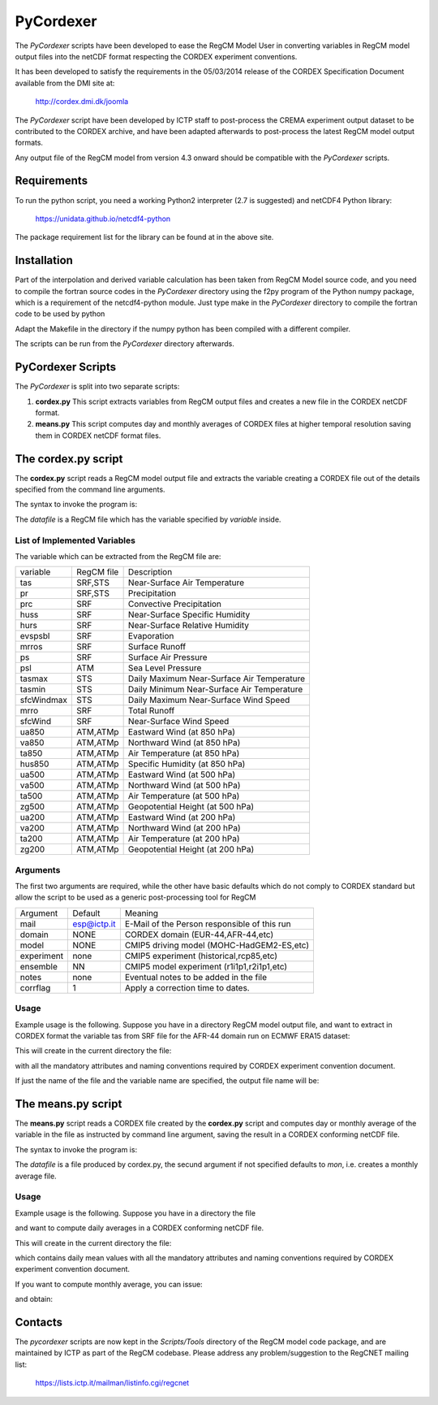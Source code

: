 ####
PyCordexer
####


The *PyCordexer* scripts have been developed to ease the RegCM Model User
in converting variables in RegCM model output files into the netCDF format
respecting the CORDEX experiment conventions.

It has been developed to satisfy the requirements in the 05/03/2014 release
of the CORDEX Specification Document available from the DMI site at:

   http://cordex.dmi.dk/joomla

The *PyCordexer* script have been developed by ICTP staff to post-process
the CREMA experiment output dataset to be contributed to the CORDEX archive,
and have been adapted afterwards to post-process the latest RegCM model output
formats.

Any output file of the RegCM model from version 4.3 onward should be compatible
with the *PyCordexer* scripts.

Requirements
------------

To run the python script, you need a working Python2 interpreter (2.7 is
suggested) and netCDF4 Python library:

   https://unidata.github.io/netcdf4-python

The package requirement list for the library can be found at in the above
site.

Installation
------------

Part of the interpolation and derived variable calculation has been taken
from RegCM Model source code, and you need to compile the fortran source
codes in the *PyCordexer* directory using the f2py program of the Python
numpy package, which is a requirement of the netcdf4-python module.
Just type make in the *PyCordexer* directory to compile the fortran
code to be used by python

.. raw:: latex
    
        \begin{tcolorbox}
         cd pycordexer\\
         make        
        \end{tcolorbox}

Adapt the Makefile in the directory if the numpy python has been compiled
with a different compiler.

The scripts can be run from the *PyCordexer* directory afterwards.

.. raw:: latex

        \newpage

PyCordexer Scripts
------------------

The *PyCordexer* is split into two separate scripts:

1. **cordex.py**
   This script extracts variables from RegCM output files and creates a
   new file in the CORDEX netCDF format.
2. **means.py**
   This script computes day and monthly averages of CORDEX files at higher
   temporal resolution saving them in CORDEX netCDF format files.

The cordex.py script
--------------------

The **cordex.py** script reads a RegCM model output file and extracts the
variable creating a CORDEX file out of the details specified from the 
command line arguments.

The syntax to invoke the program is:

.. raw:: latex
    
        \begin{tcolorbox}
         cordex.py datafile variable [mail domain model experiment ensemble notes [corrflag]]
        \end{tcolorbox}

The *datafile* is a RegCM file which has the variable specified by *variable*
inside.

List of Implemented Variables
~~~~~~~~~~~~~~~~~~~~~~~~~~~~~

The variable which can be extracted from the RegCM file are:

.. raw:: latex

        \begin{center}

+------------+------------+-----------------------------------------------+
| variable   | RegCM file | Description                                   |
+------------+------------+-----------------------------------------------+
| tas        | SRF,STS    | Near-Surface Air Temperature                  |
+------------+------------+-----------------------------------------------+
| pr         | SRF,STS    | Precipitation                                 |
+------------+------------+-----------------------------------------------+
| prc        | SRF        | Convective Precipitation                      |
+------------+------------+-----------------------------------------------+
| huss       | SRF        | Near-Surface Specific Humidity                |
+------------+------------+-----------------------------------------------+
| hurs       | SRF        | Near-Surface Relative Humidity                |
+------------+------------+-----------------------------------------------+
| evspsbl    | SRF        | Evaporation                                   |
+------------+------------+-----------------------------------------------+
| mrros      | SRF        | Surface Runoff                                |
+------------+------------+-----------------------------------------------+
| ps         | SRF        | Surface Air Pressure                          |
+------------+------------+-----------------------------------------------+
| psl        | ATM        | Sea Level Pressure                            |
+------------+------------+-----------------------------------------------+
| tasmax     | STS        | Daily Maximum Near-Surface Air Temperature    |
+------------+------------+-----------------------------------------------+
| tasmin     | STS        | Daily Minimum Near-Surface Air Temperature    |
+------------+------------+-----------------------------------------------+
| sfcWindmax | STS        | Daily Maximum Near-Surface Wind Speed         |
+------------+------------+-----------------------------------------------+
| mrro       | SRF        | Total Runoff                                  |
+------------+------------+-----------------------------------------------+
| sfcWind    | SRF        | Near-Surface Wind Speed                       |
+------------+------------+-----------------------------------------------+
| ua850      | ATM,ATMp   | Eastward Wind (at 850 hPa)                    |
+------------+------------+-----------------------------------------------+
| va850      | ATM,ATMp   | Northward Wind (at 850 hPa)                   |
+------------+------------+-----------------------------------------------+
| ta850      | ATM,ATMp   | Air Temperature (at 850 hPa)                  |
+------------+------------+-----------------------------------------------+
| hus850     | ATM,ATMp   | Specific Humidity (at 850 hPa)                |
+------------+------------+-----------------------------------------------+
| ua500      | ATM,ATMp   | Eastward Wind (at 500 hPa)                    |
+------------+------------+-----------------------------------------------+
| va500      | ATM,ATMp   | Northward Wind (at 500 hPa)                   |
+------------+------------+-----------------------------------------------+
| ta500      | ATM,ATMp   | Air Temperature (at 500 hPa)                  |
+------------+------------+-----------------------------------------------+
| zg500      | ATM,ATMp   | Geopotential Height (at 500 hPa)              |
+------------+------------+-----------------------------------------------+
| ua200      | ATM,ATMp   | Eastward Wind (at 200 hPa)                    |
+------------+------------+-----------------------------------------------+
| va200      | ATM,ATMp   | Northward Wind (at 200 hPa)                   |
+------------+------------+-----------------------------------------------+
| ta200      | ATM,ATMp   | Air Temperature (at 200 hPa)                  |
+------------+------------+-----------------------------------------------+
| zg200      | ATM,ATMp   | Geopotential Height (at 200 hPa)              |
+------------+------------+-----------------------------------------------+

.. raw:: latex

        \end{center}
        
Arguments
~~~~~~~~~

The first two arguments are required, while the other have basic defaults
which do not comply to CORDEX standard but allow the script to be used as
a generic post-processing tool for RegCM

.. raw:: latex

        \vfill
        \begin{center}
        
+--------------+-------------+-----------------------------------------------+
| Argument     | Default     | Meaning                                       |
+--------------+-------------+-----------------------------------------------+
| mail         | esp@ictp.it | E-Mail of the Person responsible of this run  |
+--------------+-------------+-----------------------------------------------+
| domain       | NONE        | CORDEX domain (EUR-44,AFR-44,etc)             |
+--------------+-------------+-----------------------------------------------+
| model        | NONE        | CMIP5 driving model (MOHC-HadGEM2-ES,etc)     |
+--------------+-------------+-----------------------------------------------+
| experiment   | none        | CMIP5 experiment (historical,rcp85,etc)       |
+--------------+-------------+-----------------------------------------------+
| ensemble     | NN          | CMIP5 model experiment (r1i1p1,r2i1p1,etc)    |
+--------------+-------------+-----------------------------------------------+
| notes        | none        | Eventual notes to be added in the file        |
+--------------+-------------+-----------------------------------------------+
| corrflag     | 1           | Apply a correction time to dates.             |
+--------------+-------------+-----------------------------------------------+

.. raw:: latex

        \end{center}
        
Usage
~~~~~

Example usage is the following. Suppose you have in a directory RegCM model
output file, and want to extract in CORDEX format the variable tas from SRF
file for the AFR-44 domain run on ECMWF ERA15 dataset:

.. raw:: latex
    
        \begin{tcolorbox}
          cordex.py /data/output/path/Africa\_SRF.2002030100.nc tas me@here\\
           AFR-44 ECMWF-ERAINT evaluation r1i1p1 'Some text'
        \end{tcolorbox}

This will create in the current directory the file:

.. raw:: latex
    
        \begin{tcolorbox}
         tas\_AFR-44\_ECMWF-ERAINT\_evaluation\_r1i1p1\_ICTP-RegCM4-3\_v4\_3hr\_200203010300-200204010000.nc
        \end{tcolorbox}

with all the mandatory attributes and naming conventions required by CORDEX
experiment convention document.
 
If just the name of the file and the variable name are specified, the output
file name will be:

.. raw:: latex
    
        \begin{tcolorbox}
         tas\_NONE\_NONE\_none\_NN\_ICTP-RegCM4-3\_v4\_3hr\_200203010300-200204010000.nc
        \end{tcolorbox}


The means.py script
-------------------

The **means.py** script reads a CORDEX file created by the **cordex.py**
script and computes day or monthly average of the variable in the file as
instructed by command line argument, saving the result in a CORDEX
conforming netCDF file.

The syntax to invoke the program is:

.. raw:: latex
    
        \begin{tcolorbox}
          means.py datafile [mon/day]
        \end{tcolorbox}

The *datafile* is a file produced by cordex.py, the secund argument if not
specified defaults to *mon*, i.e. creates a monthly average file.

Usage
~~~~~

Example usage is the following. Suppose you have in a directory the file

.. raw:: latex
    
        \begin{tcolorbox}
         tas\_NONE\_NONE\_none\_NN\_ICTP-RegCM4-3\_v4\_3hr\_200203010300-200204010000.nc
        \end{tcolorbox}
        

and want to compute daily averages in a CORDEX conforming netCDF file.

.. raw:: latex
    
        \begin{tcolorbox}
          means.py tas\_NONE\_NONE\_none\_NN\_ICTP-RegCM4-3\_v4\_3hr\_200203010300-200204010000.nc day
        \end{tcolorbox}


This will create in the current directory the file:

.. raw:: latex
    
        \begin{tcolorbox}
         tas\_NONE\_NONE\_none\_NN\_ICTP-RegCM4-3\_v4\_day\_2002030112-2002033112.nc
        \end{tcolorbox}


which contains daily mean values with all the mandatory attributes and naming
conventions required by CORDEX experiment convention document.
 
If you want to compute monthly average, you can issue:

.. raw:: latex
    
        \begin{tcolorbox}
          means.py tas\_NONE\_NONE\_none\_NN\_ICTP-RegCM4-3\_v4\_day\_2002030112-2002033112.nc mon
        \end{tcolorbox}


and obtain:

.. raw:: latex
    
        \begin{tcolorbox}
         tas\_NONE\_NONE\_none\_NN\_ICTP-RegCM4-3\_v4\_mon\_20020301-20020331.nc
        \end{tcolorbox}
        

Contacts
--------

The *pycordexer* scripts are now kept in the *Scripts/Tools* directory
of the RegCM model code package, and are maintained by ICTP as part
of the RegCM codebase. Please address any problem/suggestion to the RegCNET
mailing list:

    https://lists.ictp.it/mailman/listinfo.cgi/regcnet